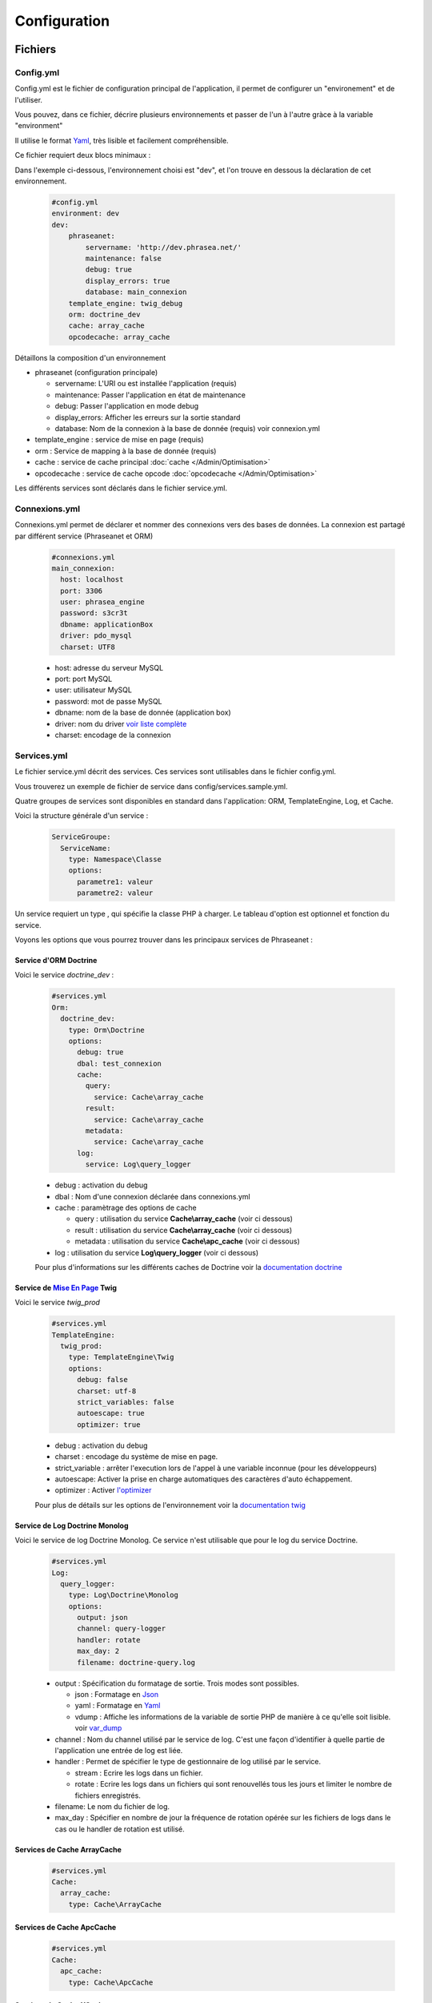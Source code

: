 Configuration
=============


Fichiers
--------

Config.yml
**********

Config.yml est le fichier de configuration principal de l'application, il permet
de configurer un  "environement" et de l'utiliser.

Vous pouvez, dans ce fichier, décrire plusieurs environnements et passer de l'un
à l'autre gràce à la variable "environment"

Il utilise le format `Yaml <https://wikipedia.org/wiki/Yaml>`_, très lisible
et facilement compréhensible.

Ce fichier requiert deux blocs minimaux :

Dans l'exemple ci-dessous, l'environnement choisi est "dev", et l'on trouve
en dessous la déclaration de cet environnement.

  .. code-block:: yaml

    #config.yml
    environment: dev
    dev:
        phraseanet:
            servername: 'http://dev.phrasea.net/'
            maintenance: false
            debug: true
            display_errors: true
            database: main_connexion
        template_engine: twig_debug
        orm: doctrine_dev
        cache: array_cache
        opcodecache: array_cache


Détaillons la composition d'un environnement

* phraseanet (configuration principale)

  * servername: L'URI ou est installée l'application (requis)
  * maintenance: Passer l'application en état de maintenance
  * debug: Passer l'application en mode debug
  * display_errors: Afficher les erreurs sur la sortie standard
  * database: Nom de la connexion à la base de donnée (requis) voir
    connexion.yml

* template_engine : service de mise en page (requis)
* orm : Service de mapping à la base de donnée (requis)
* cache : service de cache principal :doc:`cache </Admin/Optimisation>`
* opcodecache : service de cache opcode :doc:`opcodecache </Admin/Optimisation>`

Les différents services sont déclarés dans le fichier service.yml.


Connexions.yml
**************

Connexions.yml permet de déclarer et nommer des connexions vers des bases de
données.
La connexion est partagé par différent service (Phraseanet et ORM)

  .. code-block:: yaml

    #connexions.yml
    main_connexion:
      host: localhost
      port: 3306
      user: phrasea_engine
      password: s3cr3t
      dbname: applicationBox
      driver: pdo_mysql
      charset: UTF8

  * host: adresse du serveur MySQL
  * port: port MySQL
  * user: utilisateur MySQL
  * password: mot de passe  MySQL
  * dbname:  nom de la base de donnée (application box)
  * driver: nom du driver `voir liste complète
    <http://docs.doctrine-project.org/projects/doctrine-dbal/en/2.0.x/reference/configuration.html#driver>`_
  * charset: encodage de la connexion

Services.yml
************

Le fichier service.yml décrit des services. Ces services sont utilisables dans
le fichier config.yml.

Vous trouverez un exemple de fichier de service dans config/services.sample.yml.

Quatre groupes de services sont disponibles en standard dans l'application:
ORM, TemplateEngine, Log, et Cache.


Voici la structure générale d'un service :

  .. code-block:: yaml

    ServiceGroupe:
      ServiceName:
        type: Namespace\Classe
        options:
          parametre1: valeur
          parametre2: valeur


Un service requiert un type , qui spécifie la classe PHP à charger.
Le tableau d'option est optionnel et fonction du service.

Voyons les options que vous pourrez trouver dans les principaux services de
Phraseanet :

Service d'ORM Doctrine
^^^^^^^^^^^^^^^^^^^^^^

Voici le service *doctrine_dev* :

  .. code-block:: yaml

    #services.yml
    Orm:
      doctrine_dev:
        type: Orm\Doctrine
        options:
          debug: true
          dbal: test_connexion
          cache:
            query:
              service: Cache\array_cache
            result:
              service: Cache\array_cache
            metadata:
              service: Cache\array_cache
          log:
            service: Log\query_logger



  * debug : activation du debug
  * dbal : Nom d'une connexion déclarée dans connexions.yml
  * cache : paramètrage des options de cache

    * query : utilisation du service **Cache\\array_cache** (voir ci dessous)
    * result : utilisation du service **Cache\\array_cache** (voir ci dessous)
    * metadata : utilisation du service **Cache\\apc_cache** (voir ci dessous)

  * log : utilisation du service **Log\\query_logger** (voir ci dessous)

  Pour plus d'informations sur les différents caches de Doctrine voir la 
  `documentation doctrine <http://docs.doctrine-project.org/projects/doctrine-orm/en/latest/reference/caching.html#integrating-with-the-orm>`_


Service de `Mise En Page <http://en.wikipedia.org/wiki/Template_engine_%28web%29>`_ Twig
^^^^^^^^^^^^^^^^^^^^^^^^^^^^^^^^^^^^^^^^^^^^^^^^^^^^^^^^^^^^^^^^^^^^^^^^^^^^^^^^^^^^^^^^^

Voici le service *twig_prod*

  .. code-block:: yaml

    #services.yml
    TemplateEngine:
      twig_prod:
        type: TemplateEngine\Twig
        options:
          debug: false
          charset: utf-8
          strict_variables: false
          autoescape: true
          optimizer: true



  * debug : activation du debug
  * charset : encodage du système de mise en page.
  * strict_variable : arrêter l'execution lors de l'appel à une variable
    inconnue (pour les développeurs)
  * autoescape: Activer la prise en charge automatiques des caractères 
    d'auto échappement.
  * optimizer : Activer 
    `l'optimizer <http://twig.sensiolabs.org/doc/api.html#optimizer-extension>`_
    
  Pour plus de détails sur les options de l'environnement voir la
  `documentation twig <http://twig.sensiolabs.org/doc/api.html#environment-options>`_

Service de Log Doctrine Monolog
^^^^^^^^^^^^^^^^^^^^^^^^^^^^^^^

Voici le service de log Doctrine Monolog. Ce service n'est utilisable que
pour le log du service Doctrine.

  .. code-block:: yaml

    #services.yml
    Log:
      query_logger:
        type: Log\Doctrine\Monolog
        options:
          output: json
          channel: query-logger
          handler: rotate
          max_day: 2
          filename: doctrine-query.log

  * output : Spécification du formatage de sortie. 
    Trois modes sont possibles.

    * json : Formatage en `Json <https://wikipedia.org/wiki/Json>`_
    * yaml : Formatage en `Yaml <https://wikipedia.org/wiki/Yaml>`_
    * vdump : Affiche les informations de la variable de sortie PHP de manière 
      à ce qu'elle soit lisible. 
      voir `var_dump <http://www.php.net/manual/fr/function.var-dump.php>`_

  * channel : Nom du channel utilisé par le service de log.
    C'est une façon d'identifier à quelle partie de l'application une entrée de 
    log est liée.
  * handler : Permet de spécifier le type de gestionnaire de log utilisé par le
    service. 

    * stream : Ecrire les logs dans un fichier.
    * rotate : Ecrire les logs dans un fichiers qui sont renouvellés tous 
      les jours et limiter le nombre de fichiers enregistrés.

  * filename: Le nom du fichier de log.
  * max_day : Spécifier en nombre de jour la fréquence de rotation opérée sur
    les fichiers de logs dans le cas ou le handler de rotation est utilisé.

Services de Cache ArrayCache
^^^^^^^^^^^^^^^^^^^^^^^^^^^^

  .. code-block:: yaml

    #services.yml
    Cache:
      array_cache:
        type: Cache\ArrayCache


Services de Cache ApcCache
^^^^^^^^^^^^^^^^^^^^^^^^^^

  .. code-block:: yaml

    #services.yml
    Cache:
      apc_cache:
        type: Cache\ApcCache


Services de Cache XCache
^^^^^^^^^^^^^^^^^^^^^^^^^^

  .. code-block:: yaml

    #services.yml
    Cache:
      xcache_cache:
        type: Cache\XcacheCache


Services de Cache MemcacheCache
^^^^^^^^^^^^^^^^^^^^^^^^^^^^^^^

  .. code-block:: yaml

    #services.yml
    Cache:
      memcache_cache:
        type: Cache\MemcacheCache
        options:
          host: localhost
          port: 11211

* host: Adresse du serveur Memcache
* port: Port du serveur Memcache

Réglages de collection
----------------------

* Ajout de valeurs suggérées

Les valeurs suggérées sont des aides à la saisie que vous pouvez regler et que
vous retrouverez lors de l'`editing </User/Manuel/Editer>`_

* Minilogo

Logo de la collection

* Watermark (filigrane)

Le Fichier de filigrane ou watermark s'applique sur les documents en
prévisualisation.

* Stamp

Le Stamp est un logo ajouté au document et pouvant être associé à
la description de celui-ci.

Pour utiliser cette option :

  * Ajouter un logo de Stamp
  * Aller dans les règlages de collection
  * Dans la "Vue XML", editer le XML et ajouter le block "stamp" comme
    ci-dessous

  .. code-block:: xml

    <?xml version="1.0" encoding="UTF-8"?>
    <baseprefs>

      /**
       * ....
       */

      <stamp>
        <logo position="left" width="25%"/>
        <text size="50%">Titre: <field name="SujetTitre"/></text>
        <text size="50%">Legende: <field name="Legende"/></text>
        <text size="50%">Copyright: <field name="Copyright"/></text>
        <text size="50%">Date : <field name="Date"/></text>
      </stamp>

    </baseprefs>

